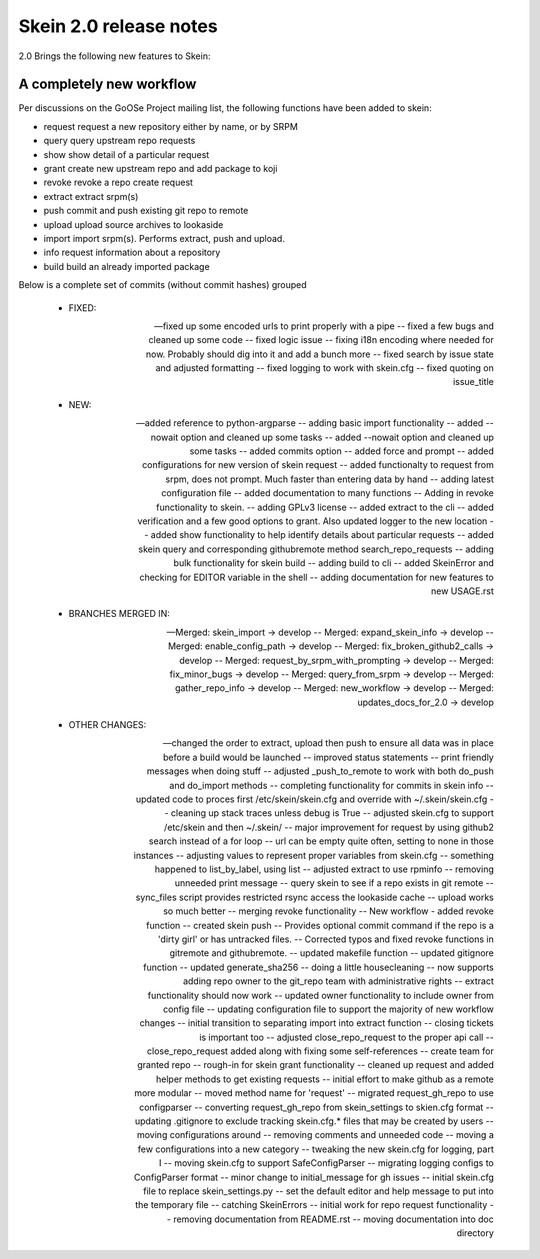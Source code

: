 -----------------------
Skein 2.0 release notes
-----------------------

2.0 Brings the following new features to Skein: 

A completely new workflow
=========================

Per discussions on the GoOSe Project mailing list, the following functions have been
added to skein:

* request             request a new repository either by name, or by SRPM
* query               query upstream repo requests
* show                show detail of a particular request
* grant               create new upstream repo and add package to koji
* revoke              revoke a repo create request
* extract             extract srpm(s)
* push                commit and push existing git repo to remote
* upload              upload source archives to lookaside
* import              import srpm(s). Performs extract, push and upload.
* info                request information about a repository
* build               build an already imported package

Below is a complete set of commits (without commit hashes) grouped 

 - FIXED:

 -- fixed up some encoded urls to print properly with a pipe
 -- fixed a few bugs and cleaned up some code
 -- fixed logic issue
 -- fixing i18n encoding where needed for now. Probably should dig into it and add a bunch more
 -- fixed search by issue state and adjusted formatting
 -- fixed logging to work with skein.cfg
 -- fixed quoting on issue_title

 - NEW:

 -- added reference to python-argparse
 -- adding basic import functionality
 -- added --nowait option and cleaned up some tasks
 -- added --nowait option and cleaned up some tasks
 -- added commits option
 -- added force and prompt
 -- added configurations for new version of skein request
 -- added functionalty to request from srpm, does not prompt. Much faster than entering data by hand
 -- adding latest configuration file
 -- added documentation to many functions
 -- Adding in revoke functionality to skein.
 -- adding GPLv3 license
 -- added extract to the cli
 -- added verification and a few good options to grant. Also updated logger to the new location
 -- added show functionality to help identify details about particular requests
 -- added skein query and corresponding githubremote method search_repo_requests
 -- adding bulk functionality for skein build
 -- adding build to cli
 -- added SkeinError and checking for EDITOR variable in the shell
 -- adding documentation for new features to new USAGE.rst

 - BRANCHES MERGED IN:

 -- Merged: skein_import -> develop
 -- Merged: expand_skein_info -> develop
 -- Merged: enable_config_path -> develop
 -- Merged: fix_broken_github2_calls -> develop
 -- Merged: request_by_srpm_with_prompting -> develop
 -- Merged: fix_minor_bugs -> develop
 -- Merged: query_from_srpm -> develop
 -- Merged: gather_repo_info -> develop
 -- Merged: new_workflow -> develop
 -- Merged: updates_docs_for_2.0 -> develop

 - OTHER CHANGES:

 -- changed the order to extract, upload then push to ensure all data was in place before a build would be launched
 -- improved status statements
 -- print friendly messages when doing stuff
 -- adjusted _push_to_remote to work with both do_push and do_import methods
 -- completing functionality for commits in skein info
 -- updated code to proces first /etc/skein/skein.cfg and override with ~/.skein/skein.cfg
 -- cleaning up stack traces unless debug is True
 -- adjusted skein.cfg to support /etc/skein and then ~/.skein/
 -- major improvement for request by using github2 search instead of a for loop
 -- url can be empty quite often, setting to none in those instances
 -- adjusting values to represent proper variables from skein.cfg
 -- something happened to list_by_label, using list
 -- adjusted extract to use rpminfo
 -- removing unneeded print message
 -- query skein to see if a repo exists in git remote
 -- sync_files script provides restricted rsync access the lookaside cache
 -- upload works so much better
 -- merging revoke functionality
 -- New workflow - added revoke function
 -- created skein push
 -- Provides optional commit command if the repo is a 'dirty girl' or has untracked files.
 -- Corrected typos and fixed revoke functions in gitremote and githubremote.
 -- updated makefile function
 -- updated gitignore function
 -- updated generate_sha256
 -- doing a little housecleaning
 -- now supports adding repo owner to the git_repo team with administrative rights
 -- extract functionality should now work
 -- updated owner functionality to include owner from config file
 -- updating configuration file to support the majority of new workflow changes
 -- initial transition to separating import into extract function
 -- closing tickets is important too
 -- adjusted close_repo_request to the proper api call
 -- close_repo_request added along with fixing some self-references
 -- create team for granted repo
 -- rough-in for skein grant functionality
 -- cleaned up request and added helper methods to get existing requests
 -- initial effort to make github as a remote more modular
 -- moved method name for 'request'
 -- migrated request_gh_repo to use configparser
 -- converting request_gh_repo from skein_settings to skien.cfg format
 -- updating .gitignore to exclude tracking skein.cfg.* files that may be created by users
 -- moving configurations around
 -- removing comments and unneeded code
 -- moving a few configurations into a new category
 -- tweaking the new skein.cfg for logging, part I
 -- moving skein.cfg to support SafeConfigParser
 -- migrating logging configs to ConfigParser format
 -- minor change to initial_message for gh issues
 -- initial skein.cfg file to replace skein_settings.py
 -- set the default editor and help message to put into the temporary file
 -- catching SkeinErrors
 -- initial work for repo request functionality
 -- removing documentation from README.rst
 -- moving documentation into doc directory
